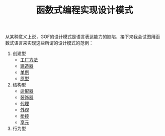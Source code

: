 #+TITLE: 函数式编程实现设计模式
#+HTML_HEAD: <link rel="stylesheet" type="text/css" href="css/main.css" />
#+OPTIONS: num:nil timestamp:nil ^:nil *:nil

从某种意义上说，GOF的设计模式是语言表达能力的缺陷，接下来我会试图用函数式语言来实现这些所谓的设计模式的范例：

1. 创建型
   + [[file:factory.org][工厂方法]]
   + [[file:builder.org][建造器]]
   + [[file:singleton.org][单例]]
   + [[file:protype.org][原型]]
2. 结构型
   + [[file:adapter.org][适配器]]
   + [[file:decorator.org][装饰器]]
   + [[file:proxy.org][代理]]
   + [[file:facade.org][外观]]
   + [[file:bridge.org][桥接]]
   + [[file:flyweight.org][享元]]
3. 行为型
